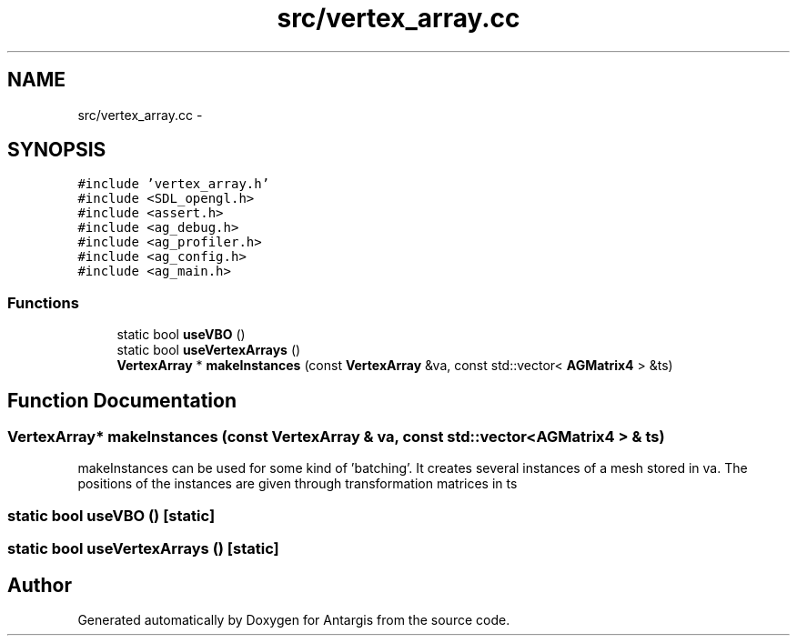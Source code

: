 .TH "src/vertex_array.cc" 3 "27 Oct 2006" "Version 0.1.9" "Antargis" \" -*- nroff -*-
.ad l
.nh
.SH NAME
src/vertex_array.cc \- 
.SH SYNOPSIS
.br
.PP
\fC#include 'vertex_array.h'\fP
.br
\fC#include <SDL_opengl.h>\fP
.br
\fC#include <assert.h>\fP
.br
\fC#include <ag_debug.h>\fP
.br
\fC#include <ag_profiler.h>\fP
.br
\fC#include <ag_config.h>\fP
.br
\fC#include <ag_main.h>\fP
.br

.SS "Functions"

.in +1c
.ti -1c
.RI "static bool \fBuseVBO\fP ()"
.br
.ti -1c
.RI "static bool \fBuseVertexArrays\fP ()"
.br
.ti -1c
.RI "\fBVertexArray\fP * \fBmakeInstances\fP (const \fBVertexArray\fP &va, const std::vector< \fBAGMatrix4\fP > &ts)"
.br
.in -1c
.SH "Function Documentation"
.PP 
.SS "\fBVertexArray\fP* makeInstances (const \fBVertexArray\fP & va, const std::vector< \fBAGMatrix4\fP > & ts)"
.PP
makeInstances can be used for some kind of 'batching'. It creates several instances of a mesh stored in va. The positions of the instances are given through transformation matrices in ts 
.SS "static bool useVBO ()\fC [static]\fP"
.PP
.SS "static bool useVertexArrays ()\fC [static]\fP"
.PP
.SH "Author"
.PP 
Generated automatically by Doxygen for Antargis from the source code.
